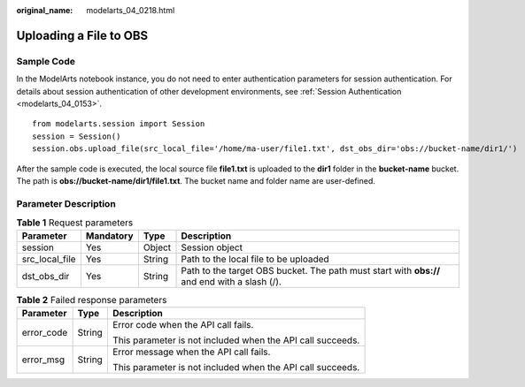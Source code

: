 :original_name: modelarts_04_0218.html

.. _modelarts_04_0218:

Uploading a File to OBS
=======================

Sample Code
-----------

In the ModelArts notebook instance, you do not need to enter authentication parameters for session authentication. For details about session authentication of other development environments, see :ref:`Session Authentication <modelarts_04_0153>`.

::

   from modelarts.session import Session
   session = Session()
   session.obs.upload_file(src_local_file='/home/ma-user/file1.txt', dst_obs_dir='obs://bucket-name/dir1/')

After the sample code is executed, the local source file **file1.txt** is uploaded to the **dir1** folder in the **bucket-name** bucket. The path is **obs://bucket-name/dir1/file1.txt**. The bucket name and folder name are user-defined.

Parameter Description
---------------------

.. table:: **Table 1** Request parameters

   +----------------+-----------+--------+----------------------------------------------------------------------------------------------+
   | Parameter      | Mandatory | Type   | Description                                                                                  |
   +================+===========+========+==============================================================================================+
   | session        | Yes       | Object | Session object                                                                               |
   +----------------+-----------+--------+----------------------------------------------------------------------------------------------+
   | src_local_file | Yes       | String | Path to the local file to be uploaded                                                        |
   +----------------+-----------+--------+----------------------------------------------------------------------------------------------+
   | dst_obs_dir    | Yes       | String | Path to the target OBS bucket. The path must start with **obs://** and end with a slash (/). |
   +----------------+-----------+--------+----------------------------------------------------------------------------------------------+

.. table:: **Table 2** Failed response parameters

   +-----------------------+-----------------------+------------------------------------------------------------+
   | Parameter             | Type                  | Description                                                |
   +=======================+=======================+============================================================+
   | error_code            | String                | Error code when the API call fails.                        |
   |                       |                       |                                                            |
   |                       |                       | This parameter is not included when the API call succeeds. |
   +-----------------------+-----------------------+------------------------------------------------------------+
   | error_msg             | String                | Error message when the API call fails.                     |
   |                       |                       |                                                            |
   |                       |                       | This parameter is not included when the API call succeeds. |
   +-----------------------+-----------------------+------------------------------------------------------------+
